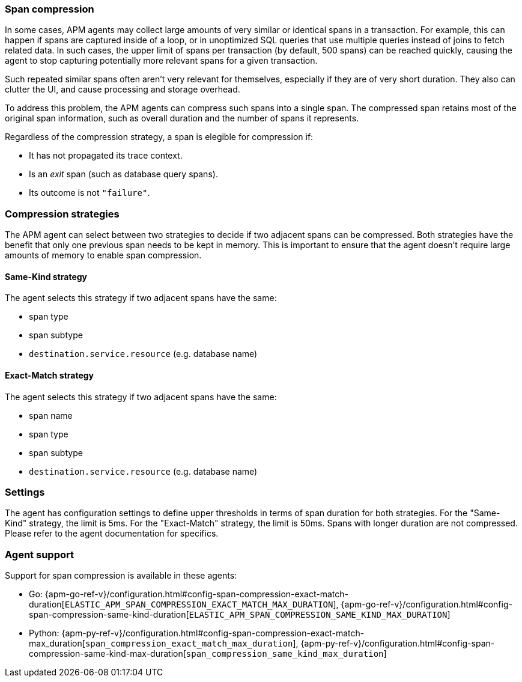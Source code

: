 [[span-compression]]
=== Span compression

In some cases, APM agents may collect large amounts of very similar or identical spans in a transaction.
For example, this can happen if spans are captured inside of a loop, or in unoptimized SQL queries that use multiple queries instead of joins to fetch related data.
In such cases, the upper limit of spans per transaction (by default, 500 spans) can be reached quickly, causing the agent to stop capturing potentially more relevant spans for a given transaction.

Such repeated similar spans often aren't very relevant for themselves, especially if they are of very short duration.
They also can clutter the UI, and cause processing and storage overhead.

To address this problem, the APM agents can compress such spans into a single span.
The compressed span retains most of the original span information, such as overall duration and the number of spans it represents.

Regardless of the compression strategy, a span is elegible for compression if:

- It has not propagated its trace context.
- Is an _exit_ span (such as database query spans).
- Its outcome is not `"failure"`.


[float]
[[span-compression-strategy]]
=== Compression strategies

The APM agent can select between two strategies to decide if two adjacent spans can be compressed.
Both strategies have the benefit that only one previous span needs to be kept in memory.
This is important to ensure that the agent doesn't require large amounts of memory to enable span compression.

[float]
[[span-compression-same]]
==== Same-Kind strategy

The agent selects this strategy if two adjacent spans have the same:

 * span type
 * span subtype
 * `destination.service.resource` (e.g. database name)

[float]
[[span-compression-exact]]
==== Exact-Match strategy

The agent selects this strategy if two adjacent spans have the same:

 * span name
 * span type
 * span subtype
 * `destination.service.resource` (e.g. database name)

[float]
[[span-compression-settings]]
=== Settings

The agent has configuration settings to define upper thresholds in terms of span duration for both strategies.
For the "Same-Kind" strategy, the limit is 5ms. For the "Exact-Match" strategy, the limit is 50ms.
Spans with longer duration are not compressed. Please refer to the agent documentation for specifics.

[float]
[[span-compression-support]]
=== Agent support

Support for span compression is available in these agents:

 * Go: {apm-go-ref-v}/configuration.html#config-span-compression-exact-match-duration[`ELASTIC_APM_SPAN_COMPRESSION_EXACT_MATCH_MAX_DURATION`], {apm-go-ref-v}/configuration.html#config-span-compression-same-kind-duration[`ELASTIC_APM_SPAN_COMPRESSION_SAME_KIND_MAX_DURATION`]
 * Python: {apm-py-ref-v}/configuration.html#config-span-compression-exact-match-max_duration[`span_compression_exact_match_max_duration`], {apm-py-ref-v}/configuration.html#config-span-compression-same-kind-max-duration[`span_compression_same_kind_max_duration`]